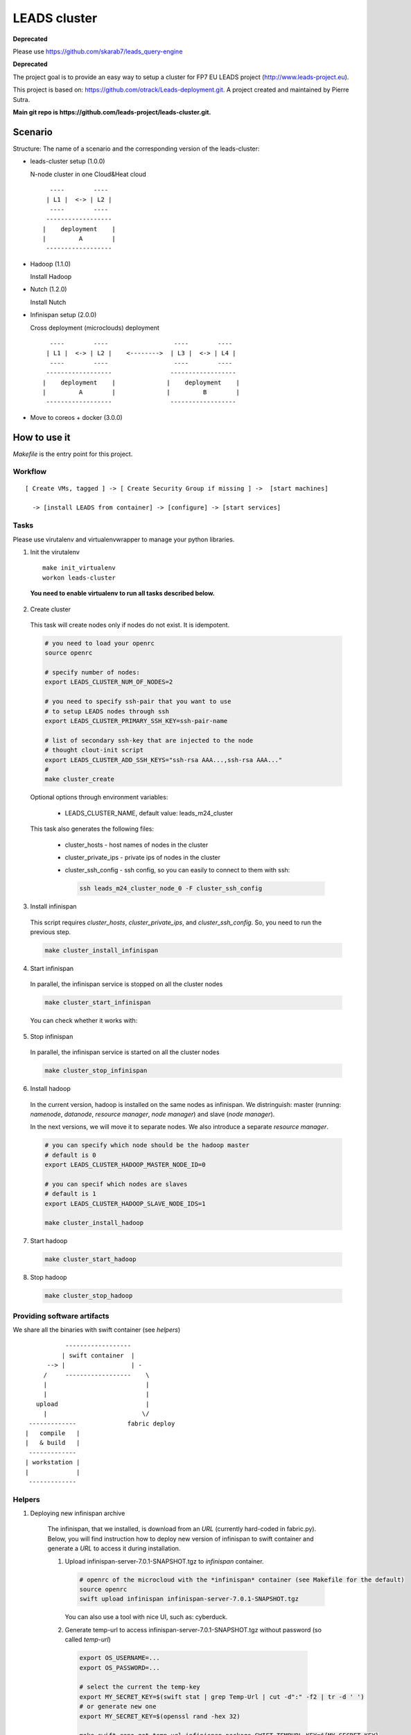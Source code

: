 ==================
LEADS cluster
==================

**Deprecated** 

Please use https://github.com/skarab7/leads_query-engine

**Deprecated**

The project goal is to provide an easy way to setup a cluster for FP7 EU LEADS project (http://www.leads-project.eu). 

This project is based on: https://github.com/otrack/Leads-deployment.git. A project created and maintained by Pierre Sutra.

**Main git repo is https://github.com/leads-project/leads-cluster.git.**

Scenario
==========

Structure: The name of a scenario and the corresponding version of the leads-cluster:

- leads-cluster setup (1.0.0)

  N-node cluster in one Cloud&Heat cloud

  ::

     ----        ----      
    | L1 |  <-> | L2 |    
     ----        ----     
    ------------------     
   |    deployment    |
   |         A        |
    ------------------ 

 
- Hadoop (1.1.0) 

  Install Hadoop

- Nutch (1.2.0)

  Install Nutch

- Infinispan setup (2.0.0)
 
  Cross deployment (microclouds) deployment

  ::
  
     ----        ----                  ----        ---- 
    | L1 |  <-> | L2 |    <-------->  | L3 |  <-> | L4 | 
     ----        ----                  ----        ----
    ------------------                ------------------
   |    deployment    |              |    deployment    |
   |         A        |              |         B        |
    ------------------                ------------------

- Move to coreos + docker (3.0.0)

How to use it
================

*Makefile* is the entry point for this project.

Workflow
------------

:: 

  [ Create VMs, tagged ] -> [ Create Security Group if missing ] ->  [start machines] 

    -> [install LEADS from container] -> [configure] -> [start services]

Tasks
------------

Please use virutalenv and virtualenvwrapper to manage your python libraries.

1. Init the virutalenv

  ::

    make init_virtualenv
    workon leads-cluster

  **You need to enable virtualenv to run all tasks described below.**

2. Create cluster
   
  This task will create nodes only if nodes do not exist. It is idempotent.  
 
  .. code:: bash

    # you need to load your openrc 
    source openrc

    # specify number of nodes:
    export LEADS_CLUSTER_NUM_OF_NODES=2

    # you need to specify ssh-pair that you want to use
    # to setup LEADS nodes through ssh
    export LEADS_CLUSTER_PRIMARY_SSH_KEY=ssh-pair-name

    # list of secondary ssh-key that are injected to the node
    # thought clout-init script
    export LEADS_CLUSTER_ADD_SSH_KEYS="ssh-rsa AAA...,ssh-rsa AAA..."
    # 
    make cluster_create


  Optional options through environment variables:

    - LEADS_CLUSTER_NAME, default value: leads_m24_cluster

  This task also generates the following files:

    - cluster_hosts - host names of nodes in the cluster
    - cluster_private_ips - private ips of nodes in the cluster
    - cluster_ssh_config - ssh config, so you can easily to connect to them with ssh:
    
      .. code:: bash

        ssh leads_m24_cluster_node_0 -F cluster_ssh_config


3. Install infinispan
   
  This script requires *cluster_hosts*, *cluster_private_ips*, and *cluster_ssh_config*. So, you need to run the previous step.

  .. code:: bash
  
    make cluster_install_infinispan

4. Start infinispan 
 
  In parallel, the infinispan service is stopped on all the cluster nodes

  .. code:: bash
  
    make cluster_start_infinispan

  You can check whether it works with:

  .. code:: bash



5. Stop infinispan 
 
  In parallel, the infinispan service is started on all the cluster nodes
     
  .. code:: bash

    make cluster_stop_infinispan


6. Install hadoop
  
  In the current version, hadoop is installed on the same nodes as infinispan. 
  We distringuish: master (running: *namenode*, *datanode*, *resource manager*, *node manager*) and slave (*node manager*).

  In the next versions, we will move it to separate nodes. We also introduce a separate *resource manager*.

  .. code:: bash

    # you can specify which node should be the hadoop master
    # default is 0
    export LEADS_CLUSTER_HADOOP_MASTER_NODE_ID=0 
     
    # you can specif which nodes are slaves
    # default is 1
    export LEADS_CLUSTER_HADOOP_SLAVE_NODE_IDS=1

    make cluster_install_hadoop

7. Start hadoop
   
  .. code:: bash
     
    make cluster_start_hadoop

8. Stop hadoop
   
  .. code:: bash
     
    make cluster_stop_hadoop


Providing software artifacts
---------------------------------

We share all the binaries with swift container (see *helpers*)

:: 
          
            ------------------ 
           | swift container  |
       --> |                  | -
      /     ------------------    \ 
      |                           |
      |                           |
    upload                        |
      |                          \/
  -------------              fabric deploy
 |   compile   |
 |   & build   | 
  -------------
 | workstation |
 |             |
  -------------

Helpers
------------


1. Deploying new infinispan archive
    
  The infinispan, that we installed, is download from an *URL* (currently hard-coded in fabric.py). Below, you will find instruction 
  how to deploy new version of infinispan to swift container and generate a *URL* to access it during installation.

  1. Upload infinispan-server-7.0.1-SNAPSHOT.tgz to *infinispan* container.
     
     .. code:: bash

        # openrc of the microcloud with the *infinispan* container (see Makefile for the default)
     	source openrc
     	swift upload infinispan infinispan-server-7.0.1-SNAPSHOT.tgz

     You can also use a tool with nice UI, such as: cyberduck.
   
  2. Generate temp-url to access infinispan-server-7.0.1-SNAPSHOT.tgz without password (so called *temp-url*)

    .. code:: bash
  
      export OS_USERNAME=...
      export OS_PASSWORD=...

      # select the current the temp-key 
      export MY_SECRET_KEY=$(swift stat | grep Temp-Url | cut -d":" -f2 | tr -d ' ')
      # or generate new one
      export MY_SECRET_KEY=$(openssl rand -hex 32)

      make swift_repo_get_temp_url_infinispan_package SWIFT_TEMPURL_KEY=${MY_SECRET_KEY}
     
  3. Modify *infinispan_package_url* in fabric.py
     
     .. code:: python

       infinispan_package_url='https://object-hamm5.cloudandheat.com:8080/'\
                              'v1/AU...

 2. Importing new ssh_keys to the running nodes

  .. code:: bash

    export LEADS_CLUSTER_ADD_SSH_KEYS="$(<id_rsa.pub)"
    make deploy_additional_keys

Weapon of choice
~~~~~~~~~~~~~~~~~

- fabric - most familiar to project partners
- cloud-init scripts / docker to create software artifacts early in the process

Notes
--------------------

Requirements:

- create instances of *Infinispan*/*nutch*/... and tag them with specific metadata

- opening ports (*security groups*)
 
- configuring *Infinispan* (overwriting), spawning manually new instances, connecting them (?)

- the cluster nodes should discover other nodes


Resources
-------------

- Cloud&Heat Cloud manuals: https://www.cloudandheat.com/en/support.html

  


